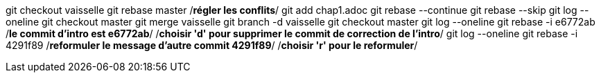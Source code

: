 git checkout vaisselle
git rebase master
/*régler les conflits*/
git add chap1.adoc
git rebase --continue
git rebase --skip
git log --oneline
git checkout master
git merge vaisselle
git branch -d vaisselle
git checkout master
git log --oneline
git rebase -i e6772ab /*le commit d'intro est e6772ab*/
/*choisir 'd' pour supprimer le commit de correction de l’intro*/
git log --oneline
git rebase -i 4291f89 /*reformuler le message d'autre commit 4291f89*/
/*choisir 'r' pour le reformuler*/

